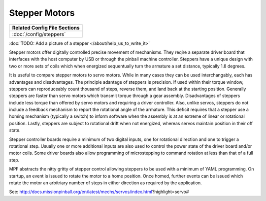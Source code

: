 Stepper Motors
==============

+------------------------------------------------------------------------------+
| Related Config File Sections                                                 |
+==============================================================================+
| :doc:`/config/steppers`                                                      |
+------------------------------------------------------------------------------+

:doc:`TODO: Add a picture of a stepper </about/help_us_to_write_it>`

Stepper motors offer digitally controlled precise movement of mechanisms. They reqire a separate
driver board that interfaces with the host computer by USB or through the pinball machine
controller. Steppers have a unique design with two or more sets of coils which when energized 
sequentually turn the armature a set distance, typically 1.8 degrees. 

It is useful to compare stepper motors to servo motors. While in many cases they can 
be used interchangably, each has advantages and disadvantages. The principle adantage of 
steppers is precision. If used within their torque window, steppers can reproduceably count
thousand of steps, reverse them, and land back at the starting position.  Generally steppers are
faster than servo motors which transmit torque through a gear assembly. Disadvantages of steppers
include less torque than offered by servo motors and requiring a driver controller. Also, unlike
servos, steppers do not include a feedback mechanism to report the rotational angle of the 
armature. This deficit requires that a stepper use a homing mechanism (typically a switch) to 
inform software when the assembly is at an extreme of linear or rotational position.
Lastly, steppers are subject to rotational drift when not energized, whereas servos maintain
position in their off state.

Stepper controller boards require a minimum of two digital inputs, one for rotational direction 
and one to trigger a rotational step. Usually one or more additional inputs are also used to 
control the power state of the driver board and/or motor coils. Some driver boards also allow
programming of microstepping to command rotation at less than that of a full step.  

MPF abstracts the nitty gritty of stepper control allowing steppers to be used with a minimum
of YAML programming. On startup, an event is issued to rotate the motor to a home position. 
Once homed, further events can be issued which rotate the motor an arbitriary number of steps in
either direction as required by the application.

See: http://docs.missionpinball.org/en/latest/mechs/servos/index.html?highlight=servo#
